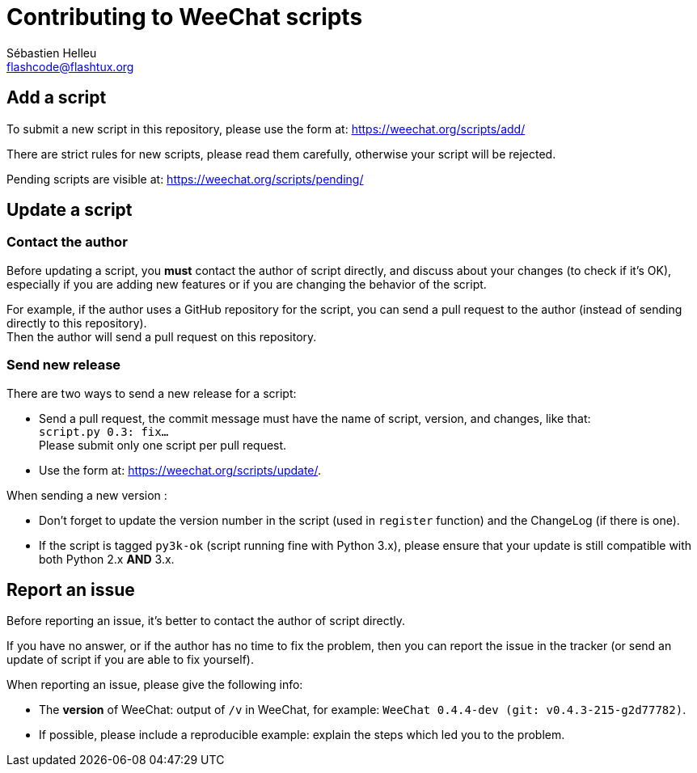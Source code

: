 = Contributing to WeeChat scripts
:author: Sébastien Helleu
:email: flashcode@flashtux.org
:lang: en


== Add a script

To submit a new script in this repository, please use the form at:
https://weechat.org/scripts/add/

There are strict rules for new scripts, please read them carefully, otherwise
your script will be rejected.

Pending scripts are visible at: https://weechat.org/scripts/pending/

== Update a script

=== Contact the author

Before updating a script, you *must* contact the author of script directly,
and discuss about your changes (to check if it's OK), especially if you are
adding new features or if you are changing the behavior of the script.

For example, if the author uses a GitHub repository for the script, you can
send a pull request to the author (instead of sending directly to this
repository). +
Then the author will send a pull request on this repository.

=== Send new release

There are two ways to send a new release for a script:

* Send a pull request, the commit message must have the name of script,
  version, and changes, like that: +
  `script.py 0.3: fix...` +
  Please submit only one script per pull request.
* Use the form at: <https://weechat.org/scripts/update/>.

When sending a new version :

* Don't forget to update the version number in the script (used in `register`
  function) and the ChangeLog (if there is one).
* If the script is tagged `py3k-ok` (script running fine with Python 3.x),
  please ensure that your update is still compatible with both
  Python 2.x *AND* 3.x.

== Report an issue

Before reporting an issue, it's better to contact the author of script
directly.

If you have no answer, or if the author has no time to fix the problem, then
you can report the issue in the tracker (or send an update of script if you are
able to fix yourself).

When reporting an issue, please give the following info:

* The *version* of WeeChat: output of `/v` in WeeChat, for example:
  `WeeChat 0.4.4-dev (git: v0.4.3-215-g2d77782)`.
* If possible, please include a reproducible example: explain the steps which
  led you to the problem.

